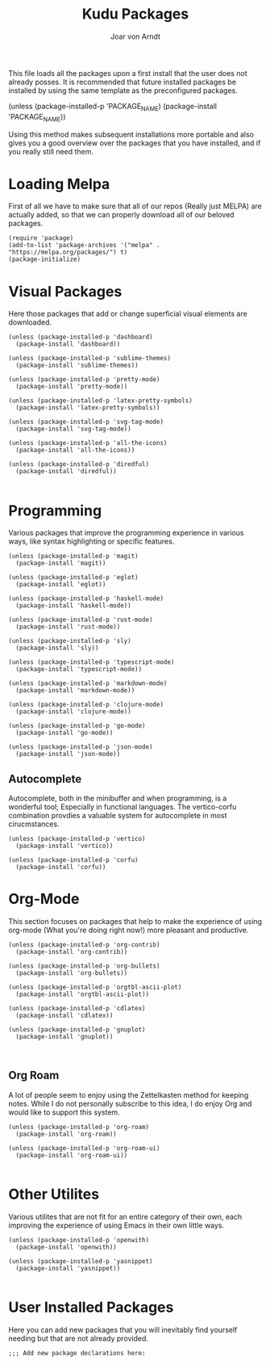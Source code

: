 #    Kudu Emacs --- A fully functioning Gnu Emacs System
#    Copyright (C) 2023  Joar von Arndt
#
#    This program is free software: you can redistribute it and/or modify
#    it under the terms of the GNU General Public License as published by
#    the Free Software Foundation, either version 3 of the License, or
#    (at your option) any later version.
#
#    This program is distributed in the hope that it will be useful,
#    but WITHOUT ANY WARRANTY; without even the implied warranty of
#    MERCHANTABILITY or FITNESS FOR A PARTICULAR PURPOSE.  See the
#    GNU General Public License for more details.
#
#    You should have received a copy of the GNU General Public License
#    along with this program.  If not, see <https://www.gnu.org/licenses/>.

#+title: Kudu Packages
#+author: Joar von Arndt
#+startup: overview

This file loads all the packages upon a first install that the user does not already posses. It is recommended that future installed packages be installed by using the same template as the preconfigured packages.

#+BEGIN_EXAMPLE elisp
(unless (package-installed-p 'PACKAGE_NAME)
  (package-install 'PACKAGE_NAME))
#+END_EXAMPLE

Using this method makes subsequent installations more portable and also gives you a good overview over the packages that you have installed, and if you really still need them.

* Loading Melpa

First of all we have to make sure that all of our repos (Really just MELPA) are actually added, so that we can properly download all of our beloved packages.

#+BEGIN_SRC elisp
  (require 'package)
  (add-to-list 'package-archives '("melpa" . "https://melpa.org/packages/") t)
  (package-initialize)
#+END_SRC

* Visual Packages
Here those packages that add or change superficial visual elements are downloaded.

#+BEGIN_SRC elisp
  (unless (package-installed-p 'dashboard)
    (package-install 'dashboard))

  (unless (package-installed-p 'sublime-themes)
    (package-install 'sublime-themes))

  (unless (package-installed-p 'pretty-mode)
    (package-install 'pretty-mode))

  (unless (package-installed-p 'latex-pretty-symbols)
    (package-install 'latex-pretty-symbols))

  (unless (package-installed-p 'svg-tag-mode)
    (package-install 'svg-tag-mode))

  (unless (package-installed-p 'all-the-icons)
    (package-install 'all-the-icons))

  (unless (package-installed-p 'diredful)
    (package-install 'diredful))

#+END_SRC

* Programming
Various packages that improve the programming experience in various ways, like syntax highlighting or specific features.

#+BEGIN_SRC elisp
  (unless (package-installed-p 'magit)
    (package-install 'magit))

  (unless (package-installed-p 'eglot)
    (package-install 'eglot))

  (unless (package-installed-p 'haskell-mode)
    (package-install 'haskell-mode))

  (unless (package-installed-p 'rust-mode)
    (package-install 'rust-mode))

  (unless (package-installed-p 'sly)
    (package-install 'sly))

  (unless (package-installed-p 'typescript-mode)
    (package-install 'typescript-mode))

  (unless (package-installed-p 'markdown-mode)
    (package-install 'markdown-mode))

  (unless (package-installed-p 'clojure-mode)
    (package-install 'clojure-mode))

  (unless (package-installed-p 'go-mode)
    (package-install 'go-mode))

  (unless (package-installed-p 'json-mode)
    (package-install 'json-mode))
#+END_SRC

** Autocomplete
Autocomplete, both in the minibuffer and when programming, is a wonderful tool; Especially in functional languages. The vertico-corfu combination provdies a valuable system for autocomplete in most cirucmstances.
#+BEGIN_SRC elisp
  (unless (package-installed-p 'vertico)
    (package-install 'vertico))

  (unless (package-installed-p 'corfu)
    (package-install 'corfu))
#+END_SRC
* Org-Mode
This section focuses on packages that help to make the experience of using org-mode (What you're doing right now!) more pleasant and productive.

#+BEGIN_SRC elisp
  (unless (package-installed-p 'org-contrib)
    (package-install 'org-contrib))

  (unless (package-installed-p 'org-bullets)
    (package-install 'org-bullets))

  (unless (package-installed-p 'orgtbl-ascii-plot)
    (package-install 'orgtbl-ascii-plot))

  (unless (package-installed-p 'cdlatex)
    (package-install 'cdlatex))

  (unless (package-installed-p 'gnuplot)
    (package-install 'gnuplot))
  

#+END_SRC

** Org Roam
A lot of people seem to enjoy using the Zettelkasten method for keeping notes. While I do not personally subscribe to this idea, I do enjoy Org and would like to support this system.

#+BEGIN_SRC elisp
  (unless (package-installed-p 'org-roam)
    (package-install 'org-roam))

  (unless (package-installed-p 'org-roam-ui)
    (package-install 'org-roam-ui))

#+END_SRC

* Other Utilites
Various utilites that are not fit for an entire category of their own, each improving the experience of using Emacs in their own little ways.

#+BEGIN_SRC elisp
  (unless (package-installed-p 'openwith)
    (package-install 'openwith))

  (unless (package-installed-p 'yasnippet)
    (package-install 'yasnippet))

#+END_SRC

* User Installed Packages
Here you can add new packages that you will inevitably find yourself needing but that are not already provided.

#+BEGIN_SRC elisp
  ;;; Add new package declarations here:

  
#+END_SRC
